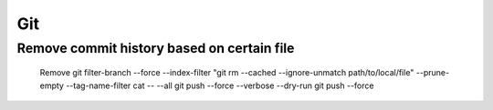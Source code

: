 ********************************
Git
********************************

Remove commit history based on certain file
^^^^^^^^^^^^^^^^^^^^^^^^^^^^^^^^^^^^^^^^^^^^^^^^^^^^^^^^^

  Remove
  git filter-branch --force --index-filter "git rm --cached --ignore-unmatch path/to/local/file" --prune-empty --tag-name-filter cat -- --all
  git push --force --verbose --dry-run
  git push --force